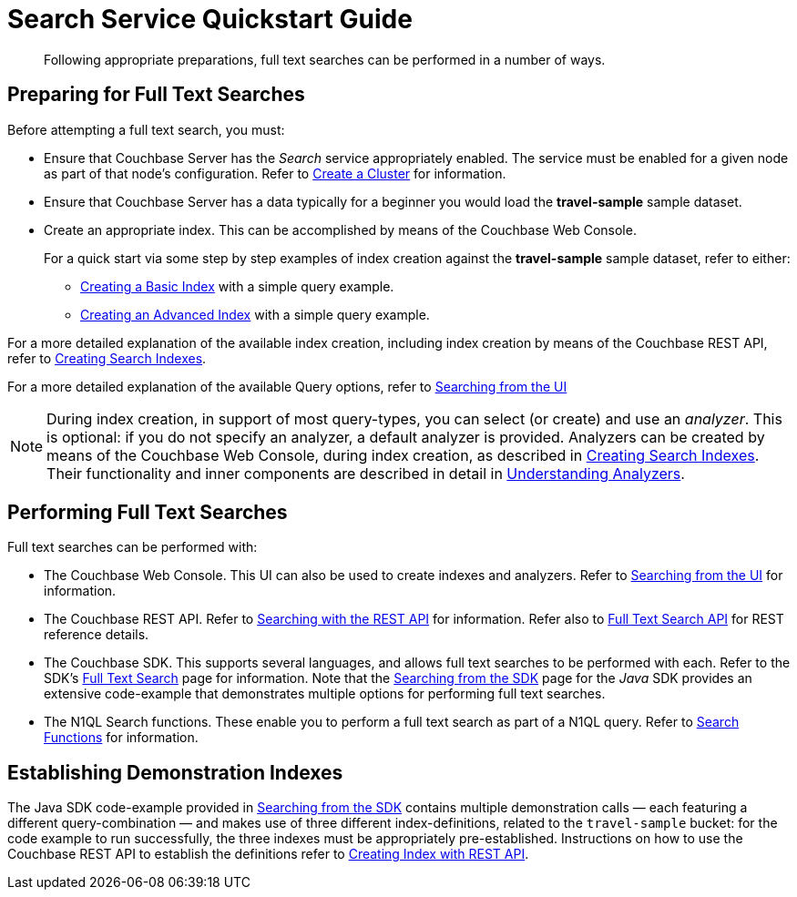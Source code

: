 = Search Service Quickstart Guide
:description: Following appropriate preparations, full text searches can be performed in a number of ways.
:page-aliases: fts:fts-performing-searches.adoc#preparing-for-full-text-searches

[abstract]
{description}

[#preparing-for-full-text-searches]
== Preparing for Full Text Searches

Before attempting a full text search, you must:

* Ensure that Couchbase Server has the _Search_ service appropriately enabled.
The service must be enabled for a given node as part of that node's configuration.
Refer to xref:manage:manage-nodes/create-cluster.adoc[Create a Cluster] for information.

* Ensure that Couchbase Server has a data typically for a beginner  you would load the *travel-sample* sample dataset.

* Create an appropriate index.
This can be accomplished by means of the Couchbase Web Console.
+
For a quick start via some step by step examples of index creation against the *travel-sample* sample dataset, refer to either:

** xref:fts-creating-index-from-UI-classic-editor-basic.adoc[Creating a Basic Index] with a simple query example.

** xref:fts-creating-index-from-UI-classic-editor-advanced.adoc[Creating an Advanced Index] with a simple query example.

For a more detailed explanation of the available index creation, including index creation by means of the Couchbase REST API, refer to xref:fts-creating-indexes.adoc[Creating Search Indexes].

For a more detailed explanation of the available Query options, refer to xref:fts-searching-from-the-UI.adoc[Searching from the UI]

NOTE: During index creation, in support of most query-types, you can select (or create) and use an _analyzer_.
This is optional: if you do not specify an analyzer, a default analyzer is provided.
Analyzers can be created by means of the Couchbase Web Console, during index creation, as described in xref:fts-creating-indexes.adoc[Creating Search Indexes].
Their functionality and inner components are described in detail in xref:fts-analyzers.adoc[Understanding Analyzers].

[#performing-full-text-searches]
== Performing Full Text Searches

Full text searches can be performed with:

* The Couchbase Web Console.
This UI can also be used to create indexes and analyzers.
Refer to xref:fts-searching-from-the-UI.adoc[Searching from the UI] for information.
* The Couchbase REST API.
Refer to xref:fts-searching-with-curl-http-requests.adoc#Searching-with-the-REST-API-(cURL/HTTP)[Searching with the REST API] for information.
Refer also to xref:rest-api:rest-fts.adoc[Full Text Search API] for REST reference details.
* The Couchbase SDK.
This supports several languages, and allows full text searches to be performed with each.
Refer to the SDK's xref:java-sdk:concept-docs:full-text-search-overview.adoc[Full Text Search] page for information.
Note that the xref:java-sdk:howtos:full-text-searching-with-sdk.adoc[Searching from the SDK] page for the _Java_ SDK provides an extensive code-example that demonstrates multiple options for performing full text searches.
//(Refer to <<establishing-demonstration-indexes>> below for more information.)
* The N1QL Search functions.
These enable you to perform a full text search as part of a N1QL query.
Refer to xref:n1ql:n1ql-language-reference/searchfun.adoc[Search Functions] for information.

[#establishing-demonstration-indexes]
== Establishing Demonstration Indexes

The Java SDK code-example provided in xref:java-sdk:howtos:full-text-searching-with-sdk.adoc[Searching from the SDK] contains multiple demonstration calls — each featuring a different query-combination — and makes use of three different index-definitions, related to the `travel-sample` bucket: for the code example to run successfully, the three indexes must be appropriately pre-established.
//The definitions are provided in xref:fts-demonstration-indexes.adoc[Demonstration Indexes].
Instructions on how to use the Couchbase REST API to establish the definitions refer to xref:fts-creating-index-with-rest-api.adoc[Creating Index with REST API].
